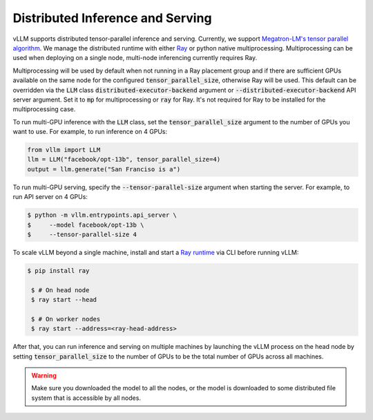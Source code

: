 .. _distributed_serving:

Distributed Inference and Serving
=================================

vLLM supports distributed tensor-parallel inference and serving. Currently, we support `Megatron-LM's tensor parallel algorithm <https://arxiv.org/pdf/1909.08053.pdf>`_. We manage the distributed runtime with either `Ray <https://github.com/ray-project/ray>`_ or python native multiprocessing. Multiprocessing can be used when deploying on a single node, multi-node inferencing currently requires Ray.

Multiprocessing will be used by default when not running in a Ray placement group and if there are sufficient GPUs available on the same node for the configured :code:`tensor_parallel_size`, otherwise Ray will be used. This default can be overridden via the :code:`LLM` class :code:`distributed-executor-backend` argument or :code:`--distributed-executor-backend` API server argument. Set it to :code:`mp` for multiprocessing or :code:`ray` for Ray. It's not required for Ray to be installed for the multiprocessing case.

To run multi-GPU inference with the :code:`LLM` class, set the :code:`tensor_parallel_size` argument to the number of GPUs you want to use. For example, to run inference on 4 GPUs:

.. code-block:: python

   from vllm import LLM
   llm = LLM("facebook/opt-13b", tensor_parallel_size=4)
   output = llm.generate("San Franciso is a")

To run multi-GPU serving, specify the :code:`--tensor-parallel-size` argument when starting the server. For example, to run API server on 4 GPUs:

.. code-block:: console

   $ python -m vllm.entrypoints.api_server \
   $     --model facebook/opt-13b \
   $     --tensor-parallel-size 4

To scale vLLM beyond a single machine, install and start a `Ray runtime <https://docs.ray.io/en/latest/ray-core/starting-ray.html>`_ via CLI before running vLLM:

.. code-block:: console

   $ pip install ray

    $ # On head node
    $ ray start --head

    $ # On worker nodes
    $ ray start --address=<ray-head-address>

After that, you can run inference and serving on multiple machines by launching the vLLM process on the head node by setting :code:`tensor_parallel_size` to the number of GPUs to be the total number of GPUs across all machines.

.. warning::

   Make sure you downloaded the model to all the nodes, or the model is downloaded
   to some distributed file system that is accessible by all nodes.
